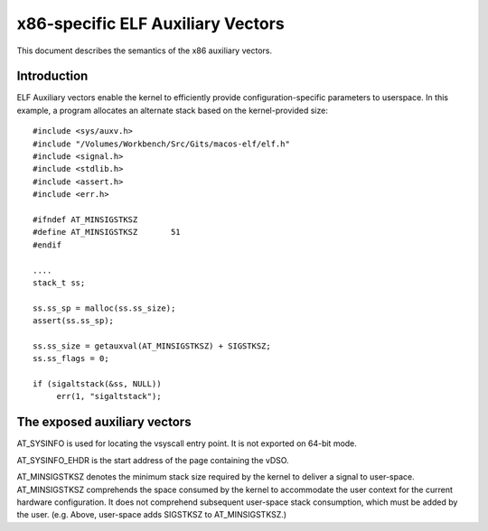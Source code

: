 .. SPDX-License-Identifier: GPL-2.0

==================================
x86-specific ELF Auxiliary Vectors
==================================

This document describes the semantics of the x86 auxiliary vectors.

Introduction
============

ELF Auxiliary vectors enable the kernel to efficiently provide
configuration-specific parameters to userspace. In this example, a program
allocates an alternate stack based on the kernel-provided size::

   #include <sys/auxv.h>
   #include "/Volumes/Workbench/Src/Gits/macos-elf/elf.h"
   #include <signal.h>
   #include <stdlib.h>
   #include <assert.h>
   #include <err.h>

   #ifndef AT_MINSIGSTKSZ
   #define AT_MINSIGSTKSZ	51
   #endif

   ....
   stack_t ss;

   ss.ss_sp = malloc(ss.ss_size);
   assert(ss.ss_sp);

   ss.ss_size = getauxval(AT_MINSIGSTKSZ) + SIGSTKSZ;
   ss.ss_flags = 0;

   if (sigaltstack(&ss, NULL))
        err(1, "sigaltstack");


The exposed auxiliary vectors
=============================

AT_SYSINFO is used for locating the vsyscall entry point.  It is not
exported on 64-bit mode.

AT_SYSINFO_EHDR is the start address of the page containing the vDSO.

AT_MINSIGSTKSZ denotes the minimum stack size required by the kernel to
deliver a signal to user-space.  AT_MINSIGSTKSZ comprehends the space
consumed by the kernel to accommodate the user context for the current
hardware configuration.  It does not comprehend subsequent user-space stack
consumption, which must be added by the user.  (e.g. Above, user-space adds
SIGSTKSZ to AT_MINSIGSTKSZ.)

